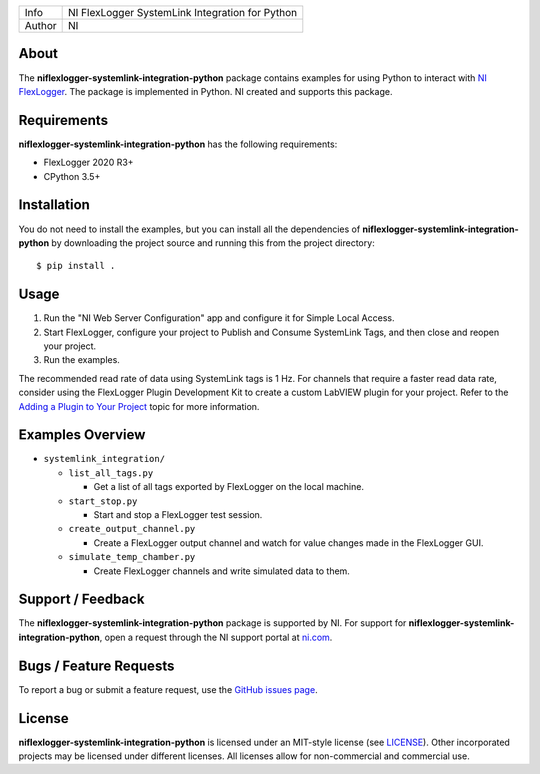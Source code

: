 ===========  ====================================================
Info         NI FlexLogger SystemLink Integration for Python
Author       NI
===========  ====================================================

About
=====
The **niflexlogger-systemlink-integration-python** package contains examples for using Python to
interact with `NI FlexLogger <https://ni.com/flexlogger>`_. The package is
implemented in Python. NI created and supports this package.

Requirements
============
**niflexlogger-systemlink-integration-python** has the following requirements:

* FlexLogger 2020 R3+
* CPython 3.5+

.. _installation_section:

Installation
============
You do not need to install the examples, but you can install all the
dependencies of **niflexlogger-systemlink-integration-python** by downloading the project source and
running this from the project directory::

   $ pip install .

.. _usage_section:

Usage
=====
1. Run the "NI Web Server Configuration" app and configure it for Simple Local
   Access.
2. Start FlexLogger, configure your project to Publish and Consume SystemLink
   Tags, and then close and reopen your project.
3. Run the examples.

The recommended read rate of data using SystemLink tags is 1 Hz. For channels
that require a faster read data rate, consider using the FlexLogger Plugin
Development Kit to create a custom LabVIEW plugin for your project. Refer to
the `Adding a Plugin to Your Project <https://ni.com/documentation/en/flexlogger/latest/manual/adding-a-plugin/>`_
topic for more information.

.. _overview_section:

Examples Overview
=================

* ``systemlink_integration/``

  * ``list_all_tags.py``

    * Get a list of all tags exported by FlexLogger on the local machine.

  * ``start_stop.py``

    * Start and stop a FlexLogger test session.

  * ``create_output_channel.py``

    * Create a FlexLogger output channel and watch for value changes made in the
      FlexLogger GUI.

  * ``simulate_temp_chamber.py``

    * Create FlexLogger channels and write simulated data to them.

.. _support_section:

Support / Feedback
==================
The **niflexlogger-systemlink-integration-python** package is supported by NI. For support for
**niflexlogger-systemlink-integration-python**, open a request through the NI support portal at
`ni.com <https://www.ni.com>`_.

Bugs / Feature Requests
=======================
To report a bug or submit a feature request, use the
`GitHub issues page <https://github.com/ni/niflexlogger-examples-python/issues>`_.

License
=======
**niflexlogger-systemlink-integration-python** is licensed under an MIT-style license (see `LICENSE
<LICENSE>`_).  Other incorporated projects may be licensed under different
licenses. All licenses allow for non-commercial and commercial use.
